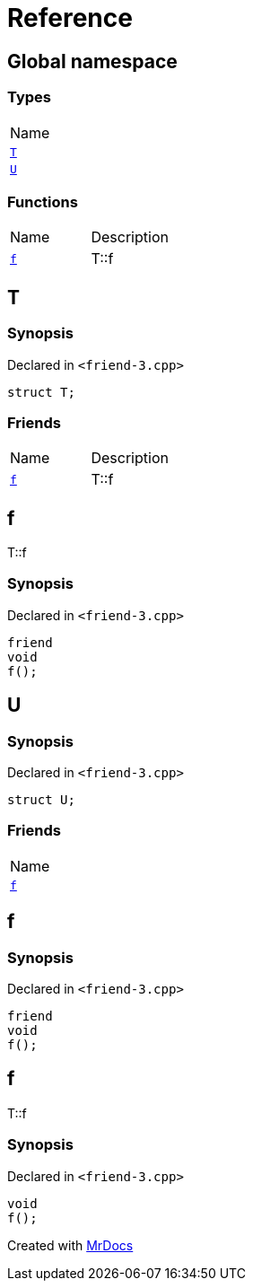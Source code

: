 = Reference
:mrdocs:

[#index]
== Global namespace

=== Types

[cols=1]
|===
| Name
| <<T,`T`>> 
| <<U,`U`>> 
|===

=== Functions

[cols=2]
|===
| Name
| Description
| <<f,`f`>> 
| T&colon;&colon;f
|===

[#T]
== T

=== Synopsis

Declared in `&lt;friend&hyphen;3&period;cpp&gt;`

[source,cpp,subs="verbatim,replacements,macros,-callouts"]
----
struct T;
----

=== Friends

[cols=2]
|===
| Name
| Description
| <<T-08friend,`f`>> 
| T&colon;&colon;f
|===

[#T-08friend]
== f

T&colon;&colon;f

=== Synopsis

Declared in `&lt;friend&hyphen;3&period;cpp&gt;`

[source,cpp,subs="verbatim,replacements,macros,-callouts"]
----
friend
void
f();
----

[#U]
== U

=== Synopsis

Declared in `&lt;friend&hyphen;3&period;cpp&gt;`

[source,cpp,subs="verbatim,replacements,macros,-callouts"]
----
struct U;
----

=== Friends

[cols=1]
|===
| Name
| <<U-08friend,`f`>> 
|===

[#U-08friend]
== f

=== Synopsis

Declared in `&lt;friend&hyphen;3&period;cpp&gt;`

[source,cpp,subs="verbatim,replacements,macros,-callouts"]
----
friend
void
f();
----

[#f]
== f

T&colon;&colon;f

=== Synopsis

Declared in `&lt;friend&hyphen;3&period;cpp&gt;`

[source,cpp,subs="verbatim,replacements,macros,-callouts"]
----
void
f();
----


[.small]#Created with https://www.mrdocs.com[MrDocs]#
